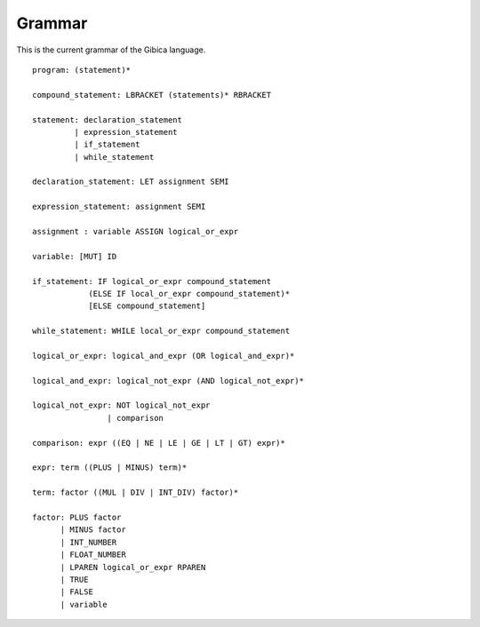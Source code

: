 ==================
Grammar
==================

This is the current grammar of the Gibica language.

::

    program: (statement)*

    compound_statement: LBRACKET (statements)* RBRACKET

    statement: declaration_statement
             | expression_statement
             | if_statement
             | while_statement

    declaration_statement: LET assignment SEMI

    expression_statement: assignment SEMI

    assignment : variable ASSIGN logical_or_expr

    variable: [MUT] ID

    if_statement: IF logical_or_expr compound_statement
                (ELSE IF local_or_expr compound_statement)*
                [ELSE compound_statement]

    while_statement: WHILE local_or_expr compound_statement

    logical_or_expr: logical_and_expr (OR logical_and_expr)*

    logical_and_expr: logical_not_expr (AND logical_not_expr)*

    logical_not_expr: NOT logical_not_expr
                    | comparison

    comparison: expr ((EQ | NE | LE | GE | LT | GT) expr)*

    expr: term ((PLUS | MINUS) term)*

    term: factor ((MUL | DIV | INT_DIV) factor)*

    factor: PLUS factor
          | MINUS factor
          | INT_NUMBER
          | FLOAT_NUMBER
          | LPAREN logical_or_expr RPAREN
          | TRUE
          | FALSE
          | variable
